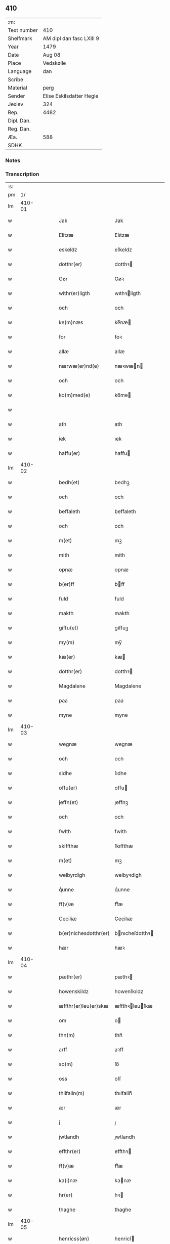 ** 410
| :m:         |                          |
| Text number | 410                      |
| Shelfmark   | AM dipl dan fasc LXIII 9 |
| Year        | 1479                     |
| Date        | Aug 08                   |
| Place       | Vedskølle                |
| Language    | dan                      |
| Scribe      |                          |
| Material    | perg                     |
| Sender      | Elise Eskilsdatter Hegle |
| Jexlev      | 324                      |
| Rep.        | 4482                     |
| Dipl. Dan.  |                          |
| Reg. Dan.   |                          |
| Æa.         | 588                      |
| SDHK        |                          |

*** Notes


*** Transcription
| :s: |        |   |   |   |   |                       |                 |   |   |   |        |     |   |   |    |        |
| pm  |     1r |   |   |   |   |                       |                 |   |   |   |        |     |   |   |    |        |
| lm  | 410-01 |   |   |   |   |                       |                 |   |   |   |        |     |   |   |    |        |
| w   |        |   |   |   |   | Jak                   | Jak             |   |   |   |        | dan |   |   |    | 410-01 |
| w   |        |   |   |   |   | Elitzæ                | Elıtzæ          |   |   |   |        | dan |   |   |    | 410-01 |
| w   |        |   |   |   |   | eskeldz               | eſkeldz         |   |   |   |        | dan |   |   |    | 410-01 |
| w   |        |   |   |   |   | dotthr(er)            | dotthꝛ         |   |   |   |        | dan |   |   |    | 410-01 |
| w   |        |   |   |   |   | Gør                   | Gøꝛ             |   |   |   |        | dan |   |   |    | 410-01 |
| w   |        |   |   |   |   | withr(er)ligth        | wıthꝛligth     |   |   |   |        | dan |   |   |    | 410-01 |
| w   |        |   |   |   |   | och                   | och             |   |   |   |        | dan |   |   |    | 410-01 |
| w   |        |   |   |   |   | ke(m)næs              | ke̅næ           |   |   |   |        | dan |   |   |    | 410-01 |
| w   |        |   |   |   |   | for                   | foꝛ             |   |   |   |        | dan |   |   |    | 410-01 |
| w   |        |   |   |   |   | allæ                  | allæ            |   |   |   |        | dan |   |   |    | 410-01 |
| w   |        |   |   |   |   | nærwæ(er)nd(e)        | næꝛwæn        |   |   |   |        | dan |   |   |    | 410-01 |
| w   |        |   |   |   |   | och                   | och             |   |   |   |        | dan |   |   |    | 410-01 |
| w   |        |   |   |   |   | ko(m)med(e)           | ko̅me           |   |   |   |        | dan |   |   |    | 410-01 |
| w   |        |   |   |   |   |                       |                 |   |   |   | de-sup | dan |   |   |    | 410-01 |
| w   |        |   |   |   |   | ath                   | ath             |   |   |   |        | dan |   |   |    | 410-01 |
| w   |        |   |   |   |   | iek                   | ıek             |   |   |   |        | dan |   |   |    | 410-01 |
| w   |        |   |   |   |   | haffu(er)             | haffu          |   |   |   |        | dan |   |   |    | 410-01 |
| lm  | 410-02 |   |   |   |   |                       |                 |   |   |   |        |     |   |   |    |        |
| w   |        |   |   |   |   | bedh(et)              | bedhꝫ           |   |   |   |        | dan |   |   |    | 410-02 |
| w   |        |   |   |   |   | och                   | och             |   |   |   |        | dan |   |   |    | 410-02 |
| w   |        |   |   |   |   | beffaleth             | beffaleth       |   |   |   |        | dan |   |   |    | 410-02 |
| w   |        |   |   |   |   | och                   | och             |   |   |   |        | dan |   |   |    | 410-02 |
| w   |        |   |   |   |   | m(et)                 | mꝫ              |   |   |   |        | dan |   |   |    | 410-02 |
| w   |        |   |   |   |   | mith                  | mith            |   |   |   |        | dan |   |   |    | 410-02 |
| w   |        |   |   |   |   | opnæ                  | opnæ            |   |   |   |        | dan |   |   |    | 410-02 |
| w   |        |   |   |   |   | b(er)ff               | bff            |   |   |   |        | dan |   |   |    | 410-02 |
| w   |        |   |   |   |   | fuld                  | fuld            |   |   |   |        | dan |   |   |    | 410-02 |
| w   |        |   |   |   |   | makth                 | makth           |   |   |   |        | dan |   |   |    | 410-02 |
| w   |        |   |   |   |   | giffu(et)             | giffuꝫ          |   |   |   |        | dan |   |   |    | 410-02 |
| w   |        |   |   |   |   | my(m)                 | my̅              |   |   |   |        | dan |   |   |    | 410-02 |
| w   |        |   |   |   |   | kæ(er)                | kæ             |   |   |   |        | dan |   |   |    | 410-02 |
| w   |        |   |   |   |   | dotthr(er)            | dotthꝛ         |   |   |   |        | dan |   |   |    | 410-02 |
| w   |        |   |   |   |   | Magdalene             | Magdalene       |   |   |   |        | dan |   |   |    | 410-02 |
| w   |        |   |   |   |   | paa                   | paa             |   |   |   |        | dan |   |   |    | 410-02 |
| w   |        |   |   |   |   | myne                  | myne            |   |   |   |        | dan |   |   |    | 410-02 |
| lm  | 410-03 |   |   |   |   |                       |                 |   |   |   |        |     |   |   |    |        |
| w   |        |   |   |   |   | wegnæ                 | wegnæ           |   |   |   |        | dan |   |   |    | 410-03 |
| w   |        |   |   |   |   | och                   | och             |   |   |   |        | dan |   |   |    | 410-03 |
| w   |        |   |   |   |   | sidhe                 | ſıdhe           |   |   |   |        | dan |   |   |    | 410-03 |
| w   |        |   |   |   |   | offu(er)              | offu           |   |   |   |        | dan |   |   |    | 410-03 |
| w   |        |   |   |   |   | jeffn(et)             | ȷeffnꝫ          |   |   |   |        | dan |   |   |    | 410-03 |
| w   |        |   |   |   |   | och                   | och             |   |   |   |        | dan |   |   |    | 410-03 |
| w   |        |   |   |   |   | fwlth                 | fwlth           |   |   |   |        | dan |   |   |    | 410-03 |
| w   |        |   |   |   |   | skiffthæ              | ſkıffthæ        |   |   |   |        | dan |   |   |    | 410-03 |
| w   |        |   |   |   |   | m(et)                 | mꝫ              |   |   |   |        | dan |   |   |    | 410-03 |
| w   |        |   |   |   |   | welbyrdigh            | welbyꝛdigh      |   |   |   |        | dan |   |   |    | 410-03 |
| w   |        |   |   |   |   | qͥunne                 | qͥunne           |   |   |   |        | dan |   |   |    | 410-03 |
| w   |        |   |   |   |   | ff(v)æ                | ffͮæ             |   |   |   |        | dan |   |   |    | 410-03 |
| w   |        |   |   |   |   | Ceciliæ               | Cecilıæ         |   |   |   |        | dan |   |   |    | 410-03 |
| w   |        |   |   |   |   | b(er)nichesdotthr(er) | bnıcheſdotthꝛ |   |   |   |        | dan |   |   |    | 410-03 |
| w   |        |   |   |   |   | hær                   | hæꝛ             |   |   |   |        | dan |   |   |    | 410-03 |
| lm  | 410-04 |   |   |   |   |                       |                 |   |   |   |        |     |   |   |    |        |
| w   |        |   |   |   |   | pæthr(er)             | pæthꝛ          |   |   |   |        | dan |   |   |    | 410-04 |
| w   |        |   |   |   |   | howenskildz           | howenſkıldz     |   |   |   |        | dan |   |   |    | 410-04 |
| w   |        |   |   |   |   | æffthr(er)leu(er)skæ  | æffthꝛleuſkæ  |   |   |   |        | dan |   |   |    | 410-04 |
| w   |        |   |   |   |   | om                    | o              |   |   |   |        | dan |   |   |    | 410-04 |
| w   |        |   |   |   |   | thn(m)                | thn̅             |   |   |   |        | dan |   |   |    | 410-04 |
| w   |        |   |   |   |   | arff                  | aꝛff            |   |   |   |        | dan |   |   |    | 410-04 |
| w   |        |   |   |   |   | so(m)                 | ſo̅              |   |   |   |        | dan |   |   |    | 410-04 |
| w   |        |   |   |   |   | oss                   | oſſ             |   |   |   |        | dan |   |   |    | 410-04 |
| w   |        |   |   |   |   | thilfalln(m)          | thılfalln̅       |   |   |   |        | dan |   |   |    | 410-04 |
| w   |        |   |   |   |   | ær                    | ær              |   |   |   |        | dan |   |   |    | 410-04 |
| w   |        |   |   |   |   | j                     | ȷ               |   |   |   |        | dan |   |   |    | 410-04 |
| w   |        |   |   |   |   | jwtlandh              | ȷwtlandh        |   |   |   |        | dan |   |   |    | 410-04 |
| w   |        |   |   |   |   | effthr(er)            | effthꝛ         |   |   |   |        | dan |   |   |    | 410-04 |
| w   |        |   |   |   |   | ff(v)æ                | ffͮæ             |   |   |   |        | dan |   |   |    | 410-04 |
| w   |        |   |   |   |   | ka(i)næ               | kanæ           |   |   |   |        | dan |   |   |    | 410-04 |
| w   |        |   |   |   |   | hr(er)                | hꝛ             |   |   |   |        | dan |   |   |    | 410-04 |
| w   |        |   |   |   |   | thaghe                | thaghe          |   |   |   |        | dan |   |   |    | 410-04 |
| lm  | 410-05 |   |   |   |   |                       |                 |   |   |   |        |     |   |   |    |        |
| w   |        |   |   |   |   | henricss(øn)          | henricſ        |   |   |   |        | dan |   |   |    | 410-05 |
| w   |        |   |   |   |   | effthr(er)leu(er)ske  | effthꝛleuſke  |   |   |   |        | dan |   |   |    | 410-05 |
| w   |        |   |   |   |   | Hwilk(et)             | Hwılkꝫ          |   |   |   |        | dan |   |   |    | 410-05 |
| w   |        |   |   |   |   | skiffthe              | ſkıffthe        |   |   |   |        | dan |   |   |    | 410-05 |
| w   |        |   |   |   |   | the                   | the             |   |   |   |        | dan |   |   |    | 410-05 |
| w   |        |   |   |   |   | nw                    | nw              |   |   |   |        | dan |   |   |    | 410-05 |
| w   |        |   |   |   |   | fulko(m)meligh        | fulko̅meligh     |   |   |   |        | dan |   |   |    | 410-05 |
| w   |        |   |   |   |   | ændh                  | ændh            |   |   |   |        | dan |   |   |    | 410-05 |
| w   |        |   |   |   |   | och                   | och             |   |   |   |        | dan |   |   |    | 410-05 |
| w   |        |   |   |   |   | giorth                | gioꝛth          |   |   |   |        | dan |   |   |    | 410-05 |
| w   |        |   |   |   |   | haffue                | haffue          |   |   |   |        | dan |   |   |    | 410-05 |
| w   |        |   |   |   |   | wdhi                  | wdhi            |   |   |   |        | dan |   |   |    | 410-05 |
| w   |        |   |   |   |   | saa                   | ſaa             |   |   |   |        | dan |   |   |    | 410-05 |
| w   |        |   |   |   |   | modhæ                 | modhæ           |   |   |   |        | dan |   |   |    | 410-05 |
| w   |        |   |   |   |   | ath                   | ath             |   |   |   |        | dan |   |   |    | 410-05 |
| lm  | 410-06 |   |   |   |   |                       |                 |   |   |   |        |     |   |   |    |        |
| w   |        |   |   |   |   | megh                  | megh            |   |   |   |        | dan |   |   |    | 410-06 |
| w   |        |   |   |   |   | och                   | och             |   |   |   |        | dan |   |   |    | 410-06 |
| w   |        |   |   |   |   | my(m)                 | my̅              |   |   |   |        | dan |   |   |    | 410-06 |
| w   |        |   |   |   |   | dotthr(er)            | dotthꝛ         |   |   |   |        | dan |   |   |    | 410-06 |
| w   |        |   |   |   |   | magdalenæ             | magdalenæ       |   |   |   |        | dan |   |   |    | 410-06 |
| w   |        |   |   |   |   | oc                    | oc              |   |   |   |        | dan |   |   |    | 410-06 |
| w   |        |   |   |   |   | paa                   | paa             |   |   |   |        | dan |   |   |    | 410-06 |
| w   |        |   |   |   |   | my(m)                 | my̅              |   |   |   |        | dan |   |   |    | 410-06 |
| w   |        |   |   |   |   | systhr(er)s           | ſyſthꝛ        |   |   |   |        | dan |   |   |    | 410-06 |
| w   |        |   |   |   |   | A(m)nes               | A̅ne            |   |   |   |        | dan |   |   |    | 410-06 |
| w   |        |   |   |   |   | wegnæ                 | wegnæ           |   |   |   |        | dan |   |   |    | 410-06 |
| w   |        |   |   |   |   | ær                    | ær              |   |   |   |        | dan |   |   |    | 410-06 |
| w   |        |   |   |   |   | thil                  | thıl            |   |   |   |        | dan |   |   |    | 410-06 |
| w   |        |   |   |   |   | fallen                | fallen          |   |   |   |        | dan |   |   |    | 410-06 |
| w   |        |   |   |   |   | thisse                | thıſſe          |   |   |   |        | dan |   |   |    | 410-06 |
| w   |        |   |   |   |   | effthr(er)            | effthꝛ         |   |   |   |        | dan |   |   |    | 410-06 |
| w   |        |   |   |   |   | sk(er)ffne            | ſkffne         |   |   |   |        | dan |   |   |    | 410-06 |
| w   |        |   |   |   |   | gordhe                | goꝛdhe          |   |   |   |        | dan |   |   |    | 410-06 |
| lm  | 410-07 |   |   |   |   |                       |                 |   |   |   |        |     |   |   |    |        |
| w   |        |   |   |   |   | och                   | och             |   |   |   |        | dan |   |   |    | 410-07 |
| w   |        |   |   |   |   | gotz                  | gotz            |   |   |   |        | dan |   |   |    | 410-07 |
| p   |        |   |   |   |   | /                     | /               |   |   |   |        | dan |   |   |    | 410-07 |
| w   |        |   |   |   |   | So(m)                 | o̅              |   |   |   |        | dan |   |   |    | 410-07 |
| w   |        |   |   |   |   | ær                    | ær              |   |   |   |        | dan |   |   |    | 410-07 |
| w   |        |   |   |   |   | fem                   | fem             |   |   |   |        | dan |   |   |    | 410-07 |
| w   |        |   |   |   |   | gordhe                | goꝛdhe          |   |   |   |        | dan |   |   |    | 410-07 |
| w   |        |   |   |   |   | i                     | i               |   |   |   |        | dan |   |   |    | 410-07 |
| w   |        |   |   |   |   | grwmst(o)pp           | grwmſtͦ         |   |   |   |        | dan |   |   |    | 410-07 |
| w   |        |   |   |   |   | skillæ                | ſkillæ          |   |   |   |        | dan |   |   |    | 410-07 |
| w   |        |   |   |   |   | viii                  | viii            |   |   |   |        | dan |   |   |    | 410-07 |
| w   |        |   |   |   |   | pd(e)                 | p              |   |   |   | de-sup | dan |   |   |    | 410-07 |
| w   |        |   |   |   |   | korn                  | koꝛn            |   |   |   |        | dan |   |   |    | 410-07 |
| w   |        |   |   |   |   | xv                    | xv              |   |   |   |        | dan |   |   |    | 410-07 |
| w   |        |   |   |   |   | s(øn)                 |                |   |   |   |        | dan |   |   |    | 410-07 |
| w   |        |   |   |   |   | oc                    | oc              |   |   |   |        | dan |   |   |    | 410-07 |
| w   |        |   |   |   |   | v                     | v               |   |   |   |        | dan |   |   |    | 410-07 |
| w   |        |   |   |   |   | fiærdingh             | fıæꝛdingh       |   |   |   |        | dan |   |   |    | 410-07 |
| w   |        |   |   |   |   | smør                  | ſmør            |   |   |   |        | dan |   |   |    | 410-07 |
| w   |        |   |   |   |   | Och                   | Och             |   |   |   |        | dan |   |   |    | 410-07 |
| w   |        |   |   |   |   | eth                   | eth             |   |   |   |        | dan |   |   |    | 410-07 |
| w   |        |   |   |   |   | boell                 | boell           |   |   |   |        | dan |   |   |    | 410-07 |
| w   |        |   |   |   |   | skildhr(er)           | ſkıldhꝛ        |   |   |   |        | dan |   |   |    | 410-07 |
| lm  | 410-08 |   |   |   |   |                       |                 |   |   |   |        |     |   |   |    |        |
| w   |        |   |   |   |   | i                     | i               |   |   |   |        | dan |   |   |    | 410-08 |
| w   |        |   |   |   |   | skæppæ                | ſkææ           |   |   |   |        | dan |   |   |    | 410-08 |
| w   |        |   |   |   |   | smør                  | ſmør            |   |   |   |        | dan |   |   |    | 410-08 |
| w   |        |   |   |   |   | Jt(is)                | Jtꝭ             |   |   |   |        | dan |   |   |    | 410-08 |
| w   |        |   |   |   |   | ii                    | ii              |   |   |   |        | dan |   |   |    | 410-08 |
| w   |        |   |   |   |   | gordhæ                | gordhæ          |   |   |   |        | dan |   |   |    | 410-08 |
| w   |        |   |   |   |   | i                     | i               |   |   |   |        | dan |   |   |    | 410-08 |
| w   |        |   |   |   |   | otthnsæ               | otthnſæ         |   |   |   |        | dan |   |   |    | 410-08 |
| w   |        |   |   |   |   | skildhr(er)           | ſkıldhꝛ        |   |   |   |        | dan |   |   |    | 410-08 |
| w   |        |   |   |   |   | sex                   | ſex             |   |   |   |        | dan |   |   |    | 410-08 |
| w   |        |   |   |   |   | ørt(is)               | øꝛtꝭ            |   |   |   |        | dan |   |   |    | 410-08 |
| w   |        |   |   |   |   | korn                  | koꝛn            |   |   |   |        | dan |   |   |    | 410-08 |
| w   |        |   |   |   |   | och                   | och             |   |   |   |        | dan |   |   |    | 410-08 |
| w   |        |   |   |   |   | ij                    | ij              |   |   |   |        | dan |   |   |    | 410-08 |
| w   |        |   |   |   |   | fiærding              | fıæꝛding        |   |   |   |        | dan |   |   |    | 410-08 |
| w   |        |   |   |   |   | smør                  | ſmør            |   |   |   |        | dan |   |   |    | 410-08 |
| w   |        |   |   |   |   | Jt(is)                | Jtꝭ             |   |   |   |        | dan |   |   |    | 410-08 |
| w   |        |   |   |   |   | i                     | i               |   |   |   |        | dan |   |   |    | 410-08 |
| w   |        |   |   |   |   | gord                  | goꝛd            |   |   |   |        | dan |   |   |    | 410-08 |
| w   |        |   |   |   |   | i                     | i               |   |   |   |        | dan |   |   |    | 410-08 |
| w   |        |   |   |   |   | dramest(o)pp          | drameſtͦ        |   |   |   |        | dan |   |   |    | 410-08 |
| lm  | 410-09 |   |   |   |   |                       |                 |   |   |   |        |     |   |   |    |        |
| w   |        |   |   |   |   | skildhr(er)           | ſkıldhꝛ        |   |   |   |        | dan |   |   |    | 410-09 |
| w   |        |   |   |   |   | i                     | i               |   |   |   |        | dan |   |   |    | 410-09 |
| w   |        |   |   |   |   | ørt(is)               | ørtꝭ            |   |   |   |        | dan |   |   |    | 410-09 |
| w   |        |   |   |   |   | korn                  | koꝛ            |   |   |   |        | dan |   |   |    | 410-09 |
| w   |        |   |   |   |   | och                   | och             |   |   |   |        | dan |   |   |    | 410-09 |
| w   |        |   |   |   |   | j                     | j               |   |   |   |        | dan |   |   |    | 410-09 |
| w   |        |   |   |   |   | skeppæ                | ſkeæ           |   |   |   |        | dan |   |   |    | 410-09 |
| w   |        |   |   |   |   | smør                  | ſmør            |   |   |   |        | dan |   |   |    | 410-09 |
| w   |        |   |   |   |   | m(et)                 | mꝫ              |   |   |   |        | dan |   |   |    | 410-09 |
| w   |        |   |   |   |   | allæ                  | allæ            |   |   |   |        | dan |   |   |    | 410-09 |
| w   |        |   |   |   |   | for(n)(e)             | foꝛᷠͤ             |   |   |   |        | dan |   |   |    | 410-09 |
| w   |        |   |   |   |   | thesse                | theſſe          |   |   |   |        | dan |   |   |    | 410-09 |
| w   |        |   |   |   |   | gordhæ                | goꝛdhæ          |   |   |   |        | dan |   |   |    | 410-09 |
| w   |        |   |   |   |   | och                   | och             |   |   |   |        | dan |   |   |    | 410-09 |
| w   |        |   |   |   |   | gotzes                | gotze          |   |   |   |        | dan |   |   |    | 410-09 |
| w   |        |   |   |   |   | thilliggelsæ          | thıllıggelſæ    |   |   |   |        | dan |   |   |    | 410-09 |
| w   |        |   |   |   |   | thil                  | thıl            |   |   |   |        | dan |   |   |    | 410-09 |
| w   |        |   |   |   |   | ewinneligh            | ewınneligh      |   |   |   |        | dan |   |   |    | 410-09 |
| lm  | 410-10 |   |   |   |   |                       |                 |   |   |   |        |     |   |   |    |        |
| w   |        |   |   |   |   | eyghe                 | eyghe           |   |   |   |        | dan |   |   |    | 410-10 |
| w   |        |   |   |   |   | Ath                   | Ath             |   |   |   |        | dan |   |   |    | 410-10 |
| w   |        |   |   |   |   | for(n)(e)             | foꝛᷠͤ             |   |   |   |        | dan |   |   |    | 410-10 |
| w   |        |   |   |   |   | my(m)                 | my̅              |   |   |   |        | dan |   |   |    | 410-10 |
| w   |        |   |   |   |   | dotthr(er)            | dotthꝛ         |   |   |   |        | dan |   |   |    | 410-10 |
| w   |        |   |   |   |   | magdale(e)            | magdaleͤ         |   |   |   |        | dan |   |   |    | 410-10 |
| w   |        |   |   |   |   | Taghr(er)             | Taghꝛ          |   |   |   |        | dan |   |   |    | 410-10 |
| w   |        |   |   |   |   | my(m)                 | my̅              |   |   |   |        | dan |   |   |    | 410-10 |
| w   |        |   |   |   |   | søsthr(er)            | ſøſthꝛ         |   |   |   |        | dan |   |   |    | 410-10 |
| w   |        |   |   |   |   | annes                 | anne           |   |   |   |        | dan |   |   |    | 410-10 |
| w   |        |   |   |   |   | arff                  | aꝛff            |   |   |   |        | dan |   |   |    | 410-10 |
| p   |        |   |   |   |   | /                     | /               |   |   |   |        | dan |   |   |    | 410-10 |
| w   |        |   |   |   |   | th(et)                | thꝫ             |   |   |   |        | dan |   |   |    | 410-10 |
| w   |        |   |   |   |   | gør                   | gøꝛ             |   |   |   |        | dan |   |   |    | 410-10 |
| w   |        |   |   |   |   | hu(m)                 | hu̅              |   |   |   |        | dan |   |   |    | 410-10 |
| w   |        |   |   |   |   | for                   | foꝛ             |   |   |   |        | dan |   |   |    | 410-10 |
| w   |        |   |   |   |   | thi                   | thi             |   |   |   |        | dan |   |   |    | 410-10 |
| w   |        |   |   |   |   | ath                   | ath             |   |   |   |        | dan |   |   |    | 410-10 |
| w   |        |   |   |   |   | for(n)(e)             | foꝛᷠͤ             |   |   |   |        | dan |   |   |    | 410-10 |
| w   |        |   |   |   |   | my(m)                 | my̅              |   |   |   |        | dan |   |   |    | 410-10 |
| w   |        |   |   |   |   | søsthr(er)            | ſøſthꝛ         |   |   |   |        | dan |   |   |    | 410-10 |
| w   |        |   |   |   |   | Annæ                  | Annæ            |   |   |   |        | dan |   |   |    | 410-10 |
| lm  | 410-11 |   |   |   |   |                       |                 |   |   |   |        |     |   |   |    |        |
| w   |        |   |   |   |   | haffu(er)             | haffu          |   |   |   |        | dan |   |   |    | 410-11 |
| w   |        |   |   |   |   | giffu(et)             | gıffuꝫ          |   |   |   |        | dan |   |   |    | 410-11 |
| w   |        |   |   |   |   | he(m)næ               | he̅næ            |   |   |   |        | dan |   |   |    | 410-11 |
| w   |        |   |   |   |   | thn(m)                | thn̅             |   |   |   |        | dan |   |   |    | 410-11 |
| w   |        |   |   |   |   | arff                  | aꝛff            |   |   |   |        | dan |   |   |    | 410-11 |
| w   |        |   |   |   |   | so(m)                 | ſo̅              |   |   |   |        | dan |   |   |    | 410-11 |
| w   |        |   |   |   |   | th(et)                | thꝫ             |   |   |   |        | dan |   |   |    | 410-11 |
| w   |        |   |   |   |   | b(er)ff               | bff            |   |   |   |        | dan |   |   |    | 410-11 |
| w   |        |   |   |   |   | hu(m)                 | hu̅              |   |   |   |        | dan |   |   |    | 410-11 |
| w   |        |   |   |   |   | thr(er)               | thꝛ            |   |   |   |        | dan |   |   |    | 410-11 |
| w   |        |   |   |   |   | paa                   | paa             |   |   |   |        | dan |   |   |    | 410-11 |
| w   |        |   |   |   |   | haffu(er)             | haffu          |   |   |   |        | dan |   |   |    | 410-11 |
| w   |        |   |   |   |   | wdwis(øn)             | wdwi           |   |   |   |        | dan |   |   |    | 410-11 |
| w   |        |   |   |   |   | Och                   | Och             |   |   |   |        | dan |   |   |    | 410-11 |
| w   |        |   |   |   |   | ær                    | ær              |   |   |   |        | dan |   |   |    | 410-11 |
| w   |        |   |   |   |   | thn(m)                | thn̅             |   |   |   |        | dan |   |   |    | 410-11 |
| w   |        |   |   |   |   | arff                  | aꝛff            |   |   |   |        | dan |   |   |    | 410-11 |
| w   |        |   |   |   |   | i                     | i               |   |   |   |        | dan |   |   |    | 410-11 |
| w   |        |   |   |   |   | thesse                | theſſe          |   |   |   |        | dan |   |   |    | 410-11 |
| w   |        |   |   |   |   | for(n)(e)             | foꝛᷠͤ             |   |   |   |        | dan |   |   |    | 410-11 |
| w   |        |   |   |   |   | gorde                 | goꝛde           |   |   |   |        | dan |   |   |    | 410-11 |
| w   |        |   |   |   |   | och                   | och             |   |   |   |        | dan |   |   |    | 410-11 |
| w   |        |   |   |   |   | gotz                  | gotz            |   |   |   |        | dan |   |   |    | 410-11 |
| lm  | 410-12 |   |   |   |   |                       |                 |   |   |   |        |     |   |   |    |        |
| w   |        |   |   |   |   | m(et)                 | mꝫ              |   |   |   |        | dan |   |   |    | 410-12 |
| w   |        |   |   |   |   | meg                   | meg             |   |   |   |        | dan |   |   |    | 410-12 |
| w   |        |   |   |   |   | inthaghn(m)           | inthaghn̅        |   |   |   |        | dan |   |   |    | 410-12 |
| w   |        |   |   |   |   | Jt(is)                | Jtꝭ             |   |   |   |        | dan |   |   |    | 410-12 |
| w   |        |   |   |   |   | ær                    | ær              |   |   |   |        | dan |   |   |    | 410-12 |
| w   |        |   |   |   |   | for(d)(e)             | foꝛͩͤ             |   |   |   |        | dan |   |   |    | 410-12 |
| w   |        |   |   |   |   | ff(v)æ                | ffͮæ             |   |   |   |        | dan |   |   |    | 410-12 |
| w   |        |   |   |   |   | Cecile                | Cecıle          |   |   |   |        | dan |   |   |    | 410-12 |
| w   |        |   |   |   |   | tilfaldhn(m)          | tılfaldhn̅       |   |   |   |        | dan |   |   |    | 410-12 |
| w   |        |   |   |   |   | th(et)                | thꝫ             |   |   |   |        | dan |   |   |    | 410-12 |
| w   |        |   |   |   |   | gotz                  | gotz            |   |   |   |        | dan |   |   |    | 410-12 |
| w   |        |   |   |   |   | i                     | i               |   |   |   |        | dan |   |   |    | 410-12 |
| w   |        |   |   |   |   | bottorop              | bottorop        |   |   |   |        | dan |   |   |    | 410-12 |
| w   |        |   |   |   |   | skildhr(er)           | ſkıldhꝛ        |   |   |   |        | dan |   |   |    | 410-12 |
| w   |        |   |   |   |   | en                    | e              |   |   |   |        | dan |   |   |    | 410-12 |
| w   |        |   |   |   |   | læst                  | læſt            |   |   |   |        | dan |   |   |    | 410-12 |
| w   |        |   |   |   |   | korn                  | koꝛ            |   |   |   |        | dan |   |   |    | 410-12 |
| w   |        |   |   |   |   | oc                    | oc              |   |   |   |        | dan |   |   |    | 410-12 |
| w   |        |   |   |   |   | sex                   | ſex             |   |   |   |        | dan |   |   |    | 410-12 |
| w   |        |   |   |   |   | fiærdingh             | fıæꝛdıngh       |   |   |   |        | dan |   |   |    | 410-12 |
| lm  | 410-13 |   |   |   |   |                       |                 |   |   |   |        |     |   |   |    |        |
| w   |        |   |   |   |   | !smor¡                | !ſmor¡          |   |   |   |        | dan |   |   |    | 410-13 |
| w   |        |   |   |   |   | Och                   | Och             |   |   |   |        | dan |   |   |    | 410-13 |
| w   |        |   |   |   |   |                       |                 |   |   |   |        | dan |   |   |    | 410-13 |
| w   |        |   |   |   |   | ær                    | ær              |   |   |   |        | dan |   |   |    | 410-13 |
| w   |        |   |   |   |   | th(et)                | thꝫ             |   |   |   |        | dan |   |   |    | 410-13 |
| w   |        |   |   |   |   | gotz                  | gotz            |   |   |   |        | dan |   |   |    | 410-13 |
| w   |        |   |   |   |   | sex                   | ſex             |   |   |   |        | dan |   |   |    | 410-13 |
| w   |        |   |   |   |   | gardhæ                | gaꝛdhæ          |   |   |   |        | dan |   |   |    | 410-13 |
| w   |        |   |   |   |   | och                   | och             |   |   |   |        | dan |   |   |    | 410-13 |
| w   |        |   |   |   |   | eth                   | eth             |   |   |   |        | dan |   |   |    | 410-13 |
| w   |        |   |   |   |   | boell                 | boell           |   |   |   |        | dan |   |   |    | 410-13 |
| w   |        |   |   |   |   | m(et)                 | mꝫ              |   |   |   |        | dan |   |   |    | 410-13 |
| w   |        |   |   |   |   | allæ                  | allæ            |   |   |   |        | dan |   |   |    | 410-13 |
| w   |        |   |   |   |   | thisse                | thıſſe          |   |   |   |        | dan |   |   |    | 410-13 |
| w   |        |   |   |   |   | for(n)(e)             | foꝛᷠͤ             |   |   |   |        | dan |   |   |    | 410-13 |
| w   |        |   |   |   |   | gorde                 | goꝛde           |   |   |   |        | dan |   |   |    | 410-13 |
| w   |        |   |   |   |   | oc                    | oc              |   |   |   |        | dan |   |   |    | 410-13 |
| w   |        |   |   |   |   | gotzes                | gotze          |   |   |   |        | dan |   |   |    | 410-13 |
| w   |        |   |   |   |   | til                   | tıl             |   |   |   |        | dan |   |   | =  | 410-13 |
| w   |        |   |   |   |   | liggelse              | lıggelſe        |   |   |   |        | dan |   |   | == | 410-13 |
| w   |        |   |   |   |   | thil                  | thil            |   |   |   |        | dan |   |   |    | 410-13 |
| w   |        |   |   |   |   | ewi(m)neligh          | ewı̅nelıgh       |   |   |   |        | dan |   |   |    | 410-13 |
| lm  | 410-14 |   |   |   |   |                       |                 |   |   |   |        |     |   |   |    |        |
| w   |        |   |   |   |   | eyghæ                 | eyghæ           |   |   |   |        | dan |   |   |    | 410-14 |
| w   |        |   |   |   |   | Th(et)(e)             | Thꝫͤ             |   |   |   |        | dan |   |   |    | 410-14 |
| w   |        |   |   |   |   | for(n)(e)             | foꝛᷠͤ             |   |   |   |        | dan |   |   |    | 410-14 |
| w   |        |   |   |   |   | skiffthæ              | ſkıffthæ        |   |   |   |        | dan |   |   |    | 410-14 |
| w   |        |   |   |   |   | so(m)                 | ſo̅              |   |   |   |        | dan |   |   |    | 410-14 |
| w   |        |   |   |   |   | for(n)(e)             | foꝛᷠͤ             |   |   |   |        | dan |   |   |    | 410-14 |
| w   |        |   |   |   |   | Magda(n)ᷔ              | Magdaᷠᷔ           |   |   |   |        | dan |   |   |    | 410-14 |
| w   |        |   |   |   |   | my(m)                 | my̅              |   |   |   |        | dan |   |   |    | 410-14 |
| w   |        |   |   |   |   | dotthr(er)            | dotthꝛ         |   |   |   |        | dan |   |   |    | 410-14 |
| w   |        |   |   |   |   | m(et)                 | mꝫ              |   |   |   |        | dan |   |   |    | 410-14 |
| w   |        |   |   |   |   | for(n)(e)             | foꝛᷠͤ             |   |   |   |        | dan |   |   |    | 410-14 |
| w   |        |   |   |   |   | ff(v)æ                | ffͮæ             |   |   |   |        | dan |   |   |    | 410-14 |
| w   |        |   |   |   |   | Cecilia               | Cecılıa         |   |   |   |        | dan |   |   |    | 410-14 |
| w   |        |   |   |   |   | paa                   | paa             |   |   |   |        | dan |   |   |    | 410-14 |
| w   |        |   |   |   |   | my(e)                 | myͤ              |   |   |   |        | dan |   |   |    | 410-14 |
| w   |        |   |   |   |   | we{g}næ               | we{g}næ         |   |   |   |        | dan |   |   |    | 410-14 |
| w   |        |   |   |   |   | nw                    | nw              |   |   |   |        | dan |   |   |    | 410-14 |
| w   |        |   |   |   |   | saa                   | ſaa             |   |   |   |        | dan |   |   |    | 410-14 |
| w   |        |   |   |   |   | giorth                | gıoꝛth          |   |   |   |        | dan |   |   |    | 410-14 |
| w   |        |   |   |   |   | haffu(er)             | haffu          |   |   |   |        | dan |   |   |    | 410-14 |
| lm  | 410-15 |   |   |   |   |                       |                 |   |   |   |        |     |   |   |    |        |
| w   |        |   |   |   |   | æffthr(er)            | æffthꝛ         |   |   |   |        | dan |   |   |    | 410-15 |
| w   |        |   |   |   |   | for(n)(e)             | foꝛᷠͤ             |   |   |   |        | dan |   |   |    | 410-15 |
| w   |        |   |   |   |   | ff(v)æ                | ffͮæ             |   |   |   |        | dan |   |   |    | 410-15 |
| w   |        |   |   |   |   | karinæ                | karinæ          |   |   |   |        | dan |   |   |    | 410-15 |
| w   |        |   |   |   |   | thaghes               | thaghe         |   |   |   |        | dan |   |   |    | 410-15 |
| w   |        |   |   |   |   | om                    | om              |   |   |   |        | dan |   |   |    | 410-15 |
| w   |        |   |   |   |   | th(et)                | thꝫ             |   |   |   |        | dan |   |   |    | 410-15 |
| w   |        |   |   |   |   | gotz                  | gotz            |   |   |   |        | dan |   |   |    | 410-15 |
| w   |        |   |   |   |   | i                     | i               |   |   |   |        | dan |   |   |    | 410-15 |
| w   |        |   |   |   |   | jwtlandh              | ȷwtlandh        |   |   |   |        | dan |   |   |    | 410-15 |
| w   |        |   |   |   |   | thr(er)               | thꝛ            |   |   |   |        | dan |   |   |    | 410-15 |
| w   |        |   |   |   |   | ladhr(er)             | ladhꝛ          |   |   |   |        | dan |   |   |    | 410-15 |
| w   |        |   |   |   |   | jek                   | ȷek             |   |   |   |        | dan |   |   |    | 410-15 |
| w   |        |   |   |   |   | for(n)(e)             | foꝛᷠͤ             |   |   |   |        | dan |   |   |    | 410-15 |
| w   |        |   |   |   |   | Elitzæ                | Elıtzæ          |   |   |   |        | dan |   |   |    | 410-15 |
| w   |        |   |   |   |   | meg                   | meg             |   |   |   |        | dan |   |   |    | 410-15 |
| w   |        |   |   |   |   | fulko(m)melig         | fulko̅melıg      |   |   |   |        | dan |   |   |    | 410-15 |
| w   |        |   |   |   |   | wel                   | wel             |   |   |   |        | dan |   |   |    | 410-15 |
| w   |        |   |   |   |   | m(et)                 | mꝫ              |   |   |   |        | dan |   |   |    | 410-15 |
| lm  | 410-16 |   |   |   |   |                       |                 |   |   |   |        |     |   |   |    |        |
| w   |        |   |   |   |   | nøghæ                 | nøghæ           |   |   |   |        | dan |   |   |    | 410-16 |
| w   |        |   |   |   |   | Och                   | Och             |   |   |   |        | dan |   |   |    | 410-16 |
| w   |        |   |   |   |   | m(et)                 | mꝫ              |   |   |   |        | dan |   |   |    | 410-16 |
| w   |        |   |   |   |   | th(et)(e)             | thꝫͤ             |   |   |   |        | dan |   |   |    | 410-16 |
| w   |        |   |   |   |   | mith                  | mith            |   |   |   |        | dan |   |   |    | 410-16 |
| w   |        |   |   |   |   | opnæ                  | opnæ            |   |   |   |        | dan |   |   |    | 410-16 |
| w   |        |   |   |   |   | b(er)ff               | bff            |   |   |   |        | dan |   |   |    | 410-16 |
| w   |        |   |   |   |   | stadfesthr(er)        | ſtadfeſthꝛ     |   |   |   |        | dan |   |   |    | 410-16 |
| w   |        |   |   |   |   | och                   | och             |   |   |   |        | dan |   |   |    | 410-16 |
| w   |        |   |   |   |   | fulburdhr(er)         | fulbuꝛdhꝛ      |   |   |   |        | dan |   |   |    | 410-16 |
| w   |        |   |   |   |   | th(et)                | thꝫ             |   |   |   |        | dan |   |   |    | 410-16 |
| w   |        |   |   |   |   | i                     | i               |   |   |   |        | dan |   |   |    | 410-16 |
| w   |        |   |   |   |   | allæ                  | allæ            |   |   |   |        | dan |   |   |    | 410-16 |
| w   |        |   |   |   |   | modhe                 | modhe           |   |   |   |        | dan |   |   |    | 410-16 |
| w   |        |   |   |   |   | Och                   | Och             |   |   |   |        | dan |   |   |    | 410-16 |
| w   |        |   |   |   |   | jek                   | ȷek             |   |   |   |        | dan |   |   |    | 410-16 |
| w   |        |   |   |   |   | for(n)(e)             | foꝛᷠͤ             |   |   |   |        | dan |   |   |    | 410-16 |
| w   |        |   |   |   |   | Elitze                | Elıtze          |   |   |   |        | dan |   |   |    | 410-16 |
| w   |        |   |   |   |   | ladhr(er)             | ladhꝛ          |   |   |   |        | dan |   |   |    | 410-16 |
| lm  | 410-17 |   |   |   |   |                       |                 |   |   |   |        |     |   |   |    |        |
| w   |        |   |   |   |   | for(n)(e)             | foꝛᷠͤ             |   |   |   |        | dan |   |   |    | 410-17 |
| w   |        |   |   |   |   | ff(v)æ                | ffͮæ             |   |   |   |        | dan |   |   |    | 410-17 |
| w   |        |   |   |   |   | Ceciliæ               | Cecilıæ         |   |   |   |        | dan |   |   |    | 410-17 |
| w   |        |   |   |   |   | och                   | och             |   |   |   |        | dan |   |   |    | 410-17 |
| w   |        |   |   |   |   | he(m)næs              | he̅næ           |   |   |   |        | dan |   |   |    | 410-17 |
| w   |        |   |   |   |   | sa(m)næ               | ſa̅næ            |   |   |   |        | dan |   |   |    | 410-17 |
| w   |        |   |   |   |   | arffwi(m)ghe          | aꝛffwı̅ghe       |   |   |   |        | dan |   |   |    | 410-17 |
| w   |        |   |   |   |   | qwith                 | qwith           |   |   |   |        | dan |   |   |    | 410-17 |
| w   |        |   |   |   |   | frii                  | frii            |   |   |   |        | dan |   |   |    | 410-17 |
| w   |        |   |   |   |   | ledigh                | ledigh          |   |   |   |        | dan |   |   |    | 410-17 |
| w   |        |   |   |   |   | och                   | och             |   |   |   |        | dan |   |   |    | 410-17 |
| w   |        |   |   |   |   | løss                  | løſſ            |   |   |   |        | dan |   |   |    | 410-17 |
| w   |        |   |   |   |   | for                   | foꝛ             |   |   |   |        | dan |   |   |    | 410-17 |
| w   |        |   |   |   |   | meg                   | meg             |   |   |   |        | dan |   |   |    | 410-17 |
| w   |        |   |   |   |   | och                   | och             |   |   |   |        | dan |   |   |    | 410-17 |
| w   |        |   |   |   |   | my(e)                 | myͤ              |   |   |   |        | dan |   |   |    | 410-17 |
| w   |        |   |   |   |   | sa(m)næ               | ſa̅næ            |   |   |   |        | dan |   |   |    | 410-17 |
| w   |        |   |   |   |   | arffwinghe            | aꝛffwınghe      |   |   |   |        | dan |   |   |    | 410-17 |
| w   |        |   |   |   |   | for                   | foꝛ             |   |   |   |        | dan |   |   |    | 410-17 |
| lm  | 410-18 |   |   |   |   |                       |                 |   |   |   |        |     |   |   |    |        |
| w   |        |   |   |   |   | alth                  | alth            |   |   |   |        | dan |   |   |    | 410-18 |
| w   |        |   |   |   |   | ythr(er)me(er)        | ythꝛme        |   |   |   |        | dan |   |   |    | 410-18 |
| w   |        |   |   |   |   | kraff                 | kraff           |   |   |   |        | dan |   |   |    | 410-18 |
| w   |        |   |   |   |   | ællr(er)              | ællꝛ           |   |   |   |        | dan |   |   |    | 410-18 |
| w   |        |   |   |   |   | tilthall              | tilthall        |   |   |   |        | dan |   |   |    | 410-18 |
| w   |        |   |   |   |   | om                    | o              |   |   |   |        | dan |   |   |    | 410-18 |
| w   |        |   |   |   |   | for(n)(e)             | foꝛᷠͤ             |   |   |   |        | dan |   |   |    | 410-18 |
| w   |        |   |   |   |   | arff                  | aꝛff            |   |   |   |        | dan |   |   |    | 410-18 |
| w   |        |   |   |   |   | ællr(er)              | ællꝛ           |   |   |   |        | dan |   |   |    | 410-18 |
| w   |        |   |   |   |   | skiffthæ              | ſkiffthæ        |   |   |   |        | dan |   |   |    | 410-18 |
| w   |        |   |   |   |   | æffthr(er)            | æffthꝛ         |   |   |   |        | dan |   |   |    | 410-18 |
| w   |        |   |   |   |   | for(n)(e)             | foꝛᷠͤ             |   |   |   |        | dan |   |   |    | 410-18 |
| w   |        |   |   |   |   | ff(v)æ                | ffͮæ             |   |   |   |        | dan |   |   |    | 410-18 |
| w   |        |   |   |   |   | karinæ                | karınæ          |   |   |   |        | dan |   |   |    | 410-18 |
| w   |        |   |   |   |   | thagess               | thageſſ         |   |   |   |        | dan |   |   |    | 410-18 |
| w   |        |   |   |   |   | wdi                   | wdi             |   |   |   |        | dan |   |   |    | 410-18 |
| w   |        |   |   |   |   | iwtland               | ıwtland         |   |   |   |        | dan |   |   |    | 410-18 |
| lm  | 410-19 |   |   |   |   |                       |                 |   |   |   |        |     |   |   |    |        |
| w   |        |   |   |   |   | æffthr(er)            | æffthꝛ         |   |   |   |        | dan |   |   |    | 410-19 |
| w   |        |   |   |   |   | th(m)n(e)             | th̅nͤ             |   |   |   |        | dan |   |   |    | 410-19 |
| w   |        |   |   |   |   | dagh                  | dagh            |   |   |   |        | dan |   |   |    | 410-19 |
| w   |        |   |   |   |   | Och                   | Och             |   |   |   |        | dan |   |   |    | 410-19 |
| w   |        |   |   |   |   | giffu(er)             | gıffu          |   |   |   |        | dan |   |   |    | 410-19 |
| w   |        |   |   |   |   | he(m)næ               | he̅næ            |   |   |   |        | dan |   |   |    | 410-19 |
| w   |        |   |   |   |   | och                   | och             |   |   |   |        | dan |   |   |    | 410-19 |
| w   |        |   |   |   |   | he(m)næs              | he̅næ           |   |   |   |        | dan |   |   |    | 410-19 |
| w   |        |   |   |   |   | sa(m)næ               | ſa̅næ            |   |   |   |        | dan |   |   |    | 410-19 |
| w   |        |   |   |   |   | arffwinghæ            | aꝛffwınghæ      |   |   |   |        | dan |   |   |    | 410-19 |
| w   |        |   |   |   |   | fuld                  | fuld            |   |   |   |        | dan |   |   |    | 410-19 |
| w   |        |   |   |   |   | och                   | och             |   |   |   |        | dan |   |   |    | 410-19 |
| w   |        |   |   |   |   | all                   | all             |   |   |   |        | dan |   |   |    | 410-19 |
| w   |        |   |   |   |   | affkallingh           | affkallıngh     |   |   |   |        | dan |   |   |    | 410-19 |
| p   |        |   |   |   |   | /                     | /               |   |   |   |        | dan |   |   |    | 410-19 |
| w   |        |   |   |   |   | och                   | och             |   |   |   |        | dan |   |   |    | 410-19 |
| w   |        |   |   |   |   | takk(er)              | takk           |   |   |   |        | dan |   |   |    | 410-19 |
| w   |        |   |   |   |   | he(m)næ               | he̅næ            |   |   |   |        | dan |   |   |    | 410-19 |
| w   |        |   |   |   |   | for                   | foꝛ             |   |   |   |        | dan |   |   |    | 410-19 |
| lm  | 410-20 |   |   |   |   |                       |                 |   |   |   |        |     |   |   |    |        |
| w   |        |   |   |   |   | wenligth              | wenligth        |   |   |   |        | dan |   |   |    | 410-20 |
| w   |        |   |   |   |   | skiffthæ              | ſkiffthæ        |   |   |   |        | dan |   |   |    | 410-20 |
| w   |        |   |   |   |   | Thil                  | Thıl            |   |   |   |        | dan |   |   |    | 410-20 |
| w   |        |   |   |   |   | ydhr(er)me(er)        | ydhꝛme        |   |   |   |        | dan |   |   |    | 410-20 |
| w   |        |   |   |   |   | w⟨i⟩dnæ               | w⟨i⟩dnæ         |   |   |   |        | dan |   |   |    | 410-20 |
| w   |        |   |   |   |   | och                   | och             |   |   |   |        | dan |   |   |    | 410-20 |
| w   |        |   |   |   |   | bædhr(er)             | bædhꝛ          |   |   |   |        | dan |   |   |    | 410-20 |
| w   |        |   |   |   |   | forwa(er)ngh          | foꝛwangh       |   |   |   |        | dan |   |   |    | 410-20 |
| w   |        |   |   |   |   | ath                   | ath             |   |   |   |        | dan |   |   |    | 410-20 |
| w   |        |   |   |   |   | hollæ                 | hollæ           |   |   |   |        | dan |   |   |    | 410-20 |
| w   |        |   |   |   |   | skall                 | ſkall           |   |   |   |        | dan |   |   |    | 410-20 |
| w   |        |   |   |   |   | i                     | ı               |   |   |   |        | dan |   |   |    | 410-20 |
| w   |        |   |   |   |   | allæ                  | allæ            |   |   |   |        | dan |   |   |    | 410-20 |
| w   |        |   |   |   |   | modhæ                 | modhæ           |   |   |   |        | dan |   |   |    | 410-20 |
| w   |        |   |   |   |   | so(m)                 | ſo̅              |   |   |   |        | dan |   |   |    | 410-20 |
| w   |        |   |   |   |   | forsc(er)ffu(et)      | foꝛſcffuꝫ      |   |   |   |        | dan |   |   |    | 410-20 |
| w   |        |   |   |   |   | staar                 | ſtaaꝛ           |   |   |   |        | dan |   |   |    | 410-20 |
| lm  | 410-21 |   |   |   |   |                       |                 |   |   |   |        |     |   |   |    |        |
| w   |        |   |   |   |   | tha                   | tha             |   |   |   |        | dan |   |   |    | 410-21 |
| w   |        |   |   |   |   | henghr(er)            | henghꝛ         |   |   |   |        | dan |   |   |    | 410-21 |
| w   |        |   |   |   |   | jak                   | ȷak             |   |   |   |        | dan |   |   |    | 410-21 |
| w   |        |   |   |   |   | mith                  | mith            |   |   |   |        | dan |   |   |    | 410-21 |
| w   |        |   |   |   |   | inceglæ               | ınceglæ         |   |   |   |        | dan |   |   |    | 410-21 |
| w   |        |   |   |   |   | nædhn(m)              | nædhn̅           |   |   |   |        | dan |   |   |    | 410-21 |
| w   |        |   |   |   |   | for                   | foꝛ             |   |   |   |        | dan |   |   |    | 410-21 |
| w   |        |   |   |   |   | th(et)(e)             | thꝫͤ             |   |   |   |        | dan |   |   |    | 410-21 |
| w   |        |   |   |   |   | mith                  | mith            |   |   |   |        | dan |   |   |    | 410-21 |
| w   |        |   |   |   |   | opnæ                  | opnæ            |   |   |   |        | dan |   |   |    | 410-21 |
| w   |        |   |   |   |   | b(er)ff               | bff            |   |   |   |        | dan |   |   |    | 410-21 |
| w   |        |   |   |   |   | m(et)                 | mꝫ              |   |   |   |        | dan |   |   |    | 410-21 |
| w   |        |   |   |   |   | fle(er)               | fle            |   |   |   |        | dan |   |   |    | 410-21 |
| w   |        |   |   |   |   | hedhr(er)lilighæ      | hedhꝛlılıghæ   |   |   |   |        | dan |   |   |    | 410-21 |
| w   |        |   |   |   |   | och                   | och             |   |   |   |        | dan |   |   |    | 410-21 |
| w   |        |   |   |   |   | welbyrdheg            | welbyꝛdheg      |   |   |   |        | dan |   |   |    | 410-21 |
| w   |        |   |   |   |   | me(m)tz               | me̅tz            |   |   |   |        | dan |   |   |    | 410-21 |
| lm  | 410-22 |   |   |   |   |                       |                 |   |   |   |        |     |   |   |    |        |
| w   |        |   |   |   |   | inceglæ               | ınceglæ         |   |   |   |        | dan |   |   |    | 410-22 |
| w   |        |   |   |   |   | so(m)                 | ſo̅              |   |   |   |        | dan |   |   |    | 410-22 |
| w   |        |   |   |   |   | iæk                   | ıæk             |   |   |   |        | dan |   |   |    | 410-22 |
| w   |        |   |   |   |   | thr(er)               | thꝛ            |   |   |   |        | dan |   |   |    | 410-22 |
| w   |        |   |   |   |   | thil                  | thıl            |   |   |   |        | dan |   |   |    | 410-22 |
| w   |        |   |   |   |   | bedh(et)              | bedhꝫ           |   |   |   |        | dan |   |   |    | 410-22 |
| w   |        |   |   |   |   | haffu(er)             | haffu          |   |   |   |        | dan |   |   |    | 410-22 |
| w   |        |   |   |   |   | So(m)                 | o̅              |   |   |   |        | dan |   |   |    | 410-22 |
| w   |        |   |   |   |   | ær                    | ær              |   |   |   |        | dan |   |   |    | 410-22 |
| w   |        |   |   |   |   | h(m)                  | h̅               |   |   |   |        | dan |   |   |    | 410-22 |
| w   |        |   |   |   |   | ienss                 | ıenſſ           |   |   |   |        | dan |   |   |    | 410-22 |
| w   |        |   |   |   |   | bingh                 | bingh           |   |   |   |        | dan |   |   |    | 410-22 |
| w   |        |   |   |   |   | domppraasth           | domꝛaaſth      |   |   |   |        | dan |   |   |    | 410-22 |
| w   |        |   |   |   |   | i                     | i               |   |   |   |        | dan |   |   |    | 410-22 |
| w   |        |   |   |   |   | lundh                 | lűndh           |   |   |   |        | dan |   |   |    | 410-22 |
| w   |        |   |   |   |   | Pæthr(er)             | Pæthꝛ          |   |   |   |        | dan |   |   |    | 410-22 |
| w   |        |   |   |   |   | longh                 | longh           |   |   |   |        | dan |   |   |    | 410-22 |
| w   |        |   |   |   |   | matthess              | mattheſſ        |   |   |   |        | dan |   |   |    | 410-22 |
| lm  | 410-23 |   |   |   |   |                       |                 |   |   |   |        |     |   |   |    |        |
| w   |        |   |   |   |   | thaghess(øn)          | thagheſ        |   |   |   |        | dan |   |   |    | 410-23 |
| w   |        |   |   |   |   | i                     | i               |   |   |   |        | dan |   |   |    | 410-23 |
| w   |        |   |   |   |   | sanby                 | ſanby           |   |   |   |        | dan |   |   |    | 410-23 |
| w   |        |   |   |   |   | Hans                  | Han            |   |   |   |        | dan |   |   |    | 410-23 |
| w   |        |   |   |   |   | pethr(er)s(øn)        | pethꝛ         |   |   |   |        | dan |   |   |    | 410-23 |
| w   |        |   |   |   |   | och                   | och             |   |   |   |        | dan |   |   |    | 410-23 |
| w   |        |   |   |   |   | Nielss                | Nielſſ          |   |   |   |        | dan |   |   |    | 410-23 |
| w   |        |   |   |   |   | nie(is)               | nieꝭ            |   |   |   |        | dan |   |   |    | 410-23 |
| w   |        |   |   |   |   | burghemestæ(er)       | burghemeſtæ    |   |   |   |        | dan |   |   |    | 410-23 |
| w   |        |   |   |   |   | i                     | i               |   |   |   |        | dan |   |   |    | 410-23 |
| w   |        |   |   |   |   | lundh                 | lűndh           |   |   |   |        | dan |   |   |    | 410-23 |
| w   |        |   |   |   |   | Sc(er)ffu(et)         | Scffuꝫ         |   |   |   |        | dan |   |   |    | 410-23 |
| w   |        |   |   |   |   | och                   | och             |   |   |   |        | dan |   |   |    | 410-23 |
| w   |        |   |   |   |   | giffu(et)             | giffuꝫ          |   |   |   |        | dan |   |   |    | 410-23 |
| w   |        |   |   |   |   | i                     | i               |   |   |   |        | dan |   |   |    | 410-23 |
| w   |        |   |   |   |   | weskølæ               | weſkølæ         |   |   |   |        | dan |   |   |    | 410-23 |
| w   |        |   |   |   |   | aar                   | aaꝛ             |   |   |   |        | dan |   |   |    | 410-23 |
| lm  | 410-24 |   |   |   |   |                       |                 |   |   |   |        |     |   |   |    |        |
| w   |        |   |   |   |   | æffthr(er)            | æffthꝛ         |   |   |   |        | dan |   |   |    | 410-24 |
| w   |        |   |   |   |   | gutz                  | gutz            |   |   |   |        | dan |   |   |    | 410-24 |
| w   |        |   |   |   |   | byrdh                 | byꝛdh           |   |   |   |        | dan |   |   |    | 410-24 |
| n   |        |   |   |   |   | 1479(o)               | 1479ͦ            |   |   |   |        | dan |   |   |    | 410-24 |
| w   |        |   |   |   |   | thn(m)                | thn̅             |   |   |   |        | dan |   |   |    | 410-24 |
| w   |        |   |   |   |   | søndagh               | ſøndagh         |   |   |   |        | dan |   |   |    | 410-24 |
| w   |        |   |   |   |   | næsth                 | næſth           |   |   |   |        | dan |   |   |    | 410-24 |
| w   |        |   |   |   |   | for(er)               | for            |   |   |   |        | dan |   |   |    | 410-24 |
| w   |        |   |   |   |   | sti(m)                | ſtı̅             |   |   |   |        | dan |   |   |    | 410-24 |
| w   |        |   |   |   |   | laur(er)nͥͥ             | laurnͥͥ          |   |   |   |        | dan |   |   |    | 410-24 |
| w   |        |   |   |   |   | dagh                  | dagh            |   |   |   |        | dan |   |   |    | 410-24 |
| :e: |        |   |   |   |   |                       |                 |   |   |   |        |     |   |   |    |        |

